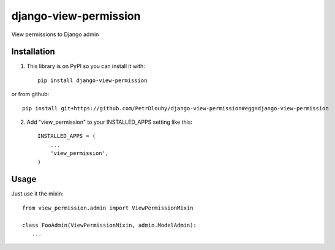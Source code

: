 ====================
django-view-permission
====================

View permissions to Django admin

Installation
------------

1. This library is on PyPI so you can install it with::

    pip install django-view-permission

or from github::

    pip install git+https://github.com/PetrDlouhy/django-view-permission#egg=django-view-permission

2. Add "view_permission" to your INSTALLED_APPS setting like this::

    INSTALLED_APPS = (
        ...
        'view_permission',
    )

Usage
-----

Just use it the mixin::

   from view_permission.admin import ViewPermissionMixin

   class FooAdmin(ViewPermissionMixin, admin.ModelAdmin):
      ...

